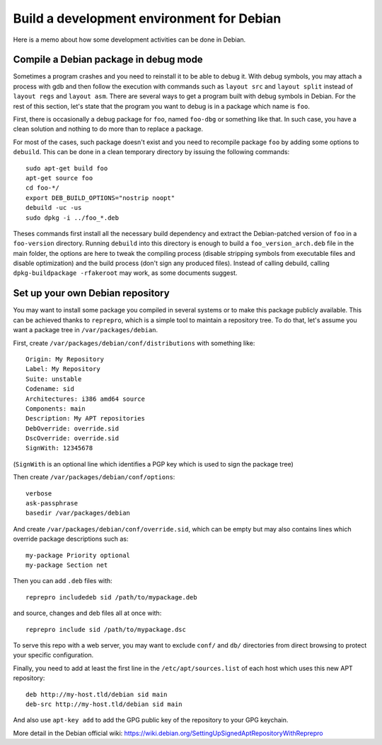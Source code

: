 Build a development environment for Debian
==========================================

Here is a memo about how some development activities can be done in Debian.


Compile a Debian package in debug mode
--------------------------------------

Sometimes a program crashes and you need to reinstall it to be able to debug it.
With debug symbols, you may attach a process with gdb and then follow the
execution with commands such as ``layout src`` and ``layout split`` instead of
``layout regs`` and ``layout asm``. There are several ways to get a program
built with debug symbols in Debian. For the rest of this section, let's state
that the program you want to debug is in a package which name is ``foo``.

First, there is occasionally a debug package for ``foo``, named ``foo-dbg`` or
something like that. In such case, you have a clean solution and nothing to do
more than to replace a package.

For most of the cases, such package doesn't exist and you need to recompile
package ``foo`` by adding some options to ``debuild``. This can be done in a
clean temporary directory by issuing the following commands::

    sudo apt-get build foo
    apt-get source foo
    cd foo-*/
    export DEB_BUILD_OPTIONS="nostrip noopt"
    debuild -uc -us
    sudo dpkg -i ../foo_*.deb

Theses commands first install all the necessary build dependency and extract
the Debian-patched version of ``foo`` in a ``foo-version`` directory. Running
``debuild`` into this directory is enough to build a ``foo_version_arch.deb``
file in the main folder, the options are here to tweak the compiling process
(disable stripping symbols from executable files and disable optimization) and
the build process (don't sign any produced files). Instead of calling debuild,
calling ``dpkg-buildpackage -rfakeroot`` may work, as some documents suggest.


Set up your own Debian repository
---------------------------------

You may want to install some package you compiled in several systems or to make
this package publicly available. This can be achieved thanks to ``reprepro``,
which is a simple tool to maintain a repository tree. To do that, let's assume
you want a package tree in ``/var/packages/debian``.

First, create ``/var/packages/debian/conf/distributions`` with something like::

    Origin: My Repository
    Label: My Repository
    Suite: unstable
    Codename: sid
    Architectures: i386 amd64 source
    Components: main
    Description: My APT repositories
    DebOverride: override.sid
    DscOverride: override.sid
    SignWith: 12345678

(``SignWith`` is an optional line which identifies a PGP key which is used to
sign the package tree)

Then create ``/var/packages/debian/conf/options``::

    verbose
    ask-passphrase
    basedir /var/packages/debian

And create ``/var/packages/debian/conf/override.sid``, which can be empty but
may also contains lines which override package descriptions such as::

    my-package Priority optional
    my-package Section net

Then you can add ``.deb`` files with::

    reprepro includedeb sid /path/to/mypackage.deb

and source, changes and deb files all at once with::

    reprepro include sid /path/to/mypackage.dsc

To serve this repo with a web server, you may want to exclude ``conf/`` and
``db/`` directories from direct browsing to protect your specific configuration.

Finally, you need to add at least the first line in the
``/etc/apt/sources.list`` of each host which uses this new APT repository::

    deb http://my-host.tld/debian sid main
    deb-src http://my-host.tld/debian sid main

And also use ``apt-key add`` to add the GPG public key of the repository to your
GPG keychain.

More detail in the Debian official wiki:
https://wiki.debian.org/SettingUpSignedAptRepositoryWithReprepro
